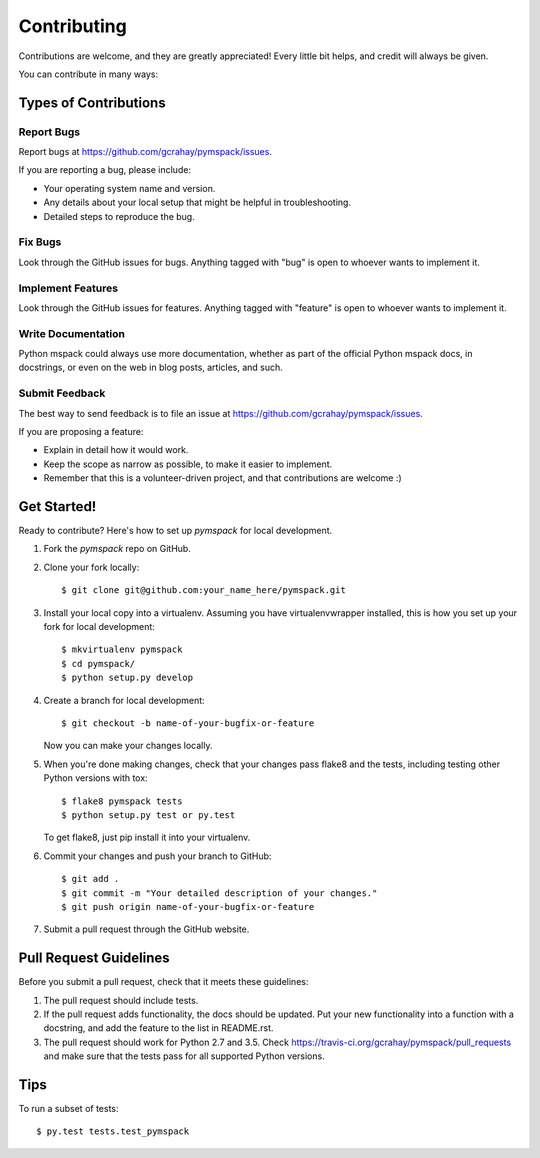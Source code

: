 .. highlight:: shell

============
Contributing
============

Contributions are welcome, and they are greatly appreciated! Every
little bit helps, and credit will always be given.

You can contribute in many ways:

Types of Contributions
----------------------

Report Bugs
~~~~~~~~~~~

Report bugs at https://github.com/gcrahay/pymspack/issues.

If you are reporting a bug, please include:

* Your operating system name and version.
* Any details about your local setup that might be helpful in troubleshooting.
* Detailed steps to reproduce the bug.

Fix Bugs
~~~~~~~~

Look through the GitHub issues for bugs. Anything tagged with "bug"
is open to whoever wants to implement it.

Implement Features
~~~~~~~~~~~~~~~~~~

Look through the GitHub issues for features. Anything tagged with "feature"
is open to whoever wants to implement it.

Write Documentation
~~~~~~~~~~~~~~~~~~~

Python mspack could always use more documentation, whether as part of the
official Python mspack docs, in docstrings, or even on the web in blog posts,
articles, and such.

Submit Feedback
~~~~~~~~~~~~~~~

The best way to send feedback is to file an issue at https://github.com/gcrahay/pymspack/issues.

If you are proposing a feature:

* Explain in detail how it would work.
* Keep the scope as narrow as possible, to make it easier to implement.
* Remember that this is a volunteer-driven project, and that contributions
  are welcome :)

Get Started!
------------

Ready to contribute? Here's how to set up `pymspack` for local development.

1. Fork the `pymspack` repo on GitHub.
2. Clone your fork locally::

    $ git clone git@github.com:your_name_here/pymspack.git

3. Install your local copy into a virtualenv. Assuming you have virtualenvwrapper installed, this is how you set up your fork for local development::

    $ mkvirtualenv pymspack
    $ cd pymspack/
    $ python setup.py develop

4. Create a branch for local development::

    $ git checkout -b name-of-your-bugfix-or-feature

   Now you can make your changes locally.

5. When you're done making changes, check that your changes pass flake8 and the tests, including testing other Python versions with tox::

    $ flake8 pymspack tests
    $ python setup.py test or py.test

   To get flake8, just pip install it into your virtualenv.

6. Commit your changes and push your branch to GitHub::

    $ git add .
    $ git commit -m "Your detailed description of your changes."
    $ git push origin name-of-your-bugfix-or-feature

7. Submit a pull request through the GitHub website.

Pull Request Guidelines
-----------------------

Before you submit a pull request, check that it meets these guidelines:

1. The pull request should include tests.
2. If the pull request adds functionality, the docs should be updated. Put
   your new functionality into a function with a docstring, and add the
   feature to the list in README.rst.
3. The pull request should work for Python 2.7 and 3.5. Check
   https://travis-ci.org/gcrahay/pymspack/pull_requests
   and make sure that the tests pass for all supported Python versions.

Tips
----

To run a subset of tests::

$ py.test tests.test_pymspack

